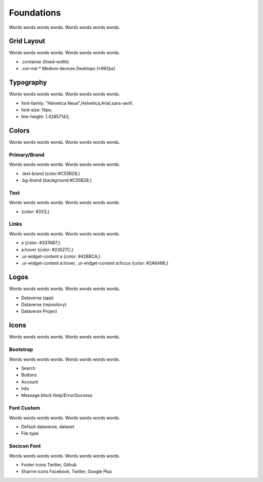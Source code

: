 Foundations
+++++++++++

Words words words words. Words words words words.

|image1|


Grid Layout
===========

Words words words words. Words words words words.

* .container (fixed-width)
* .col-md-* Medium devices Desktops (≥992px)


Typography
==========

Words words words words. Words words words words.

* font-family: "Helvetica Neue",Helvetica,Arial,sans-serif;
* font-size: 14px;
* line-height: 1.42857143;


Colors
======

Words words words words. Words words words words.

Primary/Brand
-------------

Words words words words. Words words words words.

* .text-brand {color:#C55B28;}
* .bg-brand {background:#C55B28;}

Text
----

Words words words words. Words words words words.

* {color: #333;}

Links
-----

Words words words words. Words words words words.

* a {color: #337AB7;}
* a:hover {color: #23527C;}
* .ui-widget-content a {color: #428BCA;}
* .ui-widget-content a:hover, .ui-widget-content a:focus {color: #2A6496;}


Logos
=====

Words words words words. Words words words words.

* Dataverse (app)
* Dataverse (repository)
* Dataverse Project


Icons
=====

Words words words words. Words words words words.

Bootstrap
---------

Words words words words. Words words words words.

* Search
* Buttons
* Account
* Info
* Message block Help/Error/Success


Font Custom
-----------

Words words words words. Words words words words.

* Default dataverse, dataset
* File type


Socicon Font
------------

Words words words words. Words words words words.

* Footer icons Twitter, Github
* Sharrre icons Facebook, Twitter, Google Plus


.. |image1| image:: ./img/dataverse-page.png
   :class: img-responsive
